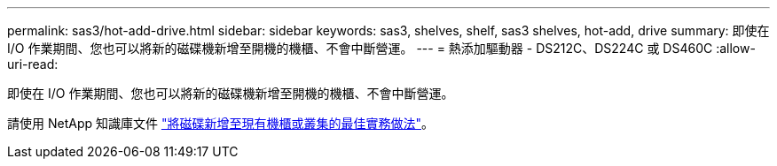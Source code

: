 ---
permalink: sas3/hot-add-drive.html 
sidebar: sidebar 
keywords: sas3, shelves, shelf, sas3 shelves, hot-add, drive 
summary: 即使在 I/O 作業期間、您也可以將新的磁碟機新增至開機的機櫃、不會中斷營運。 
---
= 熱添加驅動器 - DS212C、DS224C 或 DS460C
:allow-uri-read: 


[role="lead"]
即使在 I/O 作業期間、您也可以將新的磁碟機新增至開機的機櫃、不會中斷營運。

請使用 NetApp 知識庫文件 https://kb.netapp.com/on-prem/ontap/OHW/OHW-KBs/Best_practices_for_adding_disks_to_an_existing_shelf_or_cluster["將磁碟新增至現有機櫃或叢集的最佳實務做法"^]。
